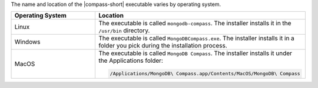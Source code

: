 The name and location of the |compass-short| executable varies by
operating system. 

.. list-table::
   :header-rows: 1
   :widths: 30 70

   * - Operating System
     - Location

   * - Linux
     - The executable is called ``mongodb-compass``. The installer installs it 
       in the ``/usr/bin`` directory. 

   * - Windows 
     - The executable is called ``MongoDBCompass.exe``. The installer installs 
       it in a folder you pick during the installation process.
       
   * - MacOS
     - The executable is called ``MongoDB Compass``. The installer installs 
       it under the Applications folder: 
      
       .. code-block:: shell
         
         /Applications/MongoDB\ Compass.app/Contents/MacOS/MongoDB\ Compass
